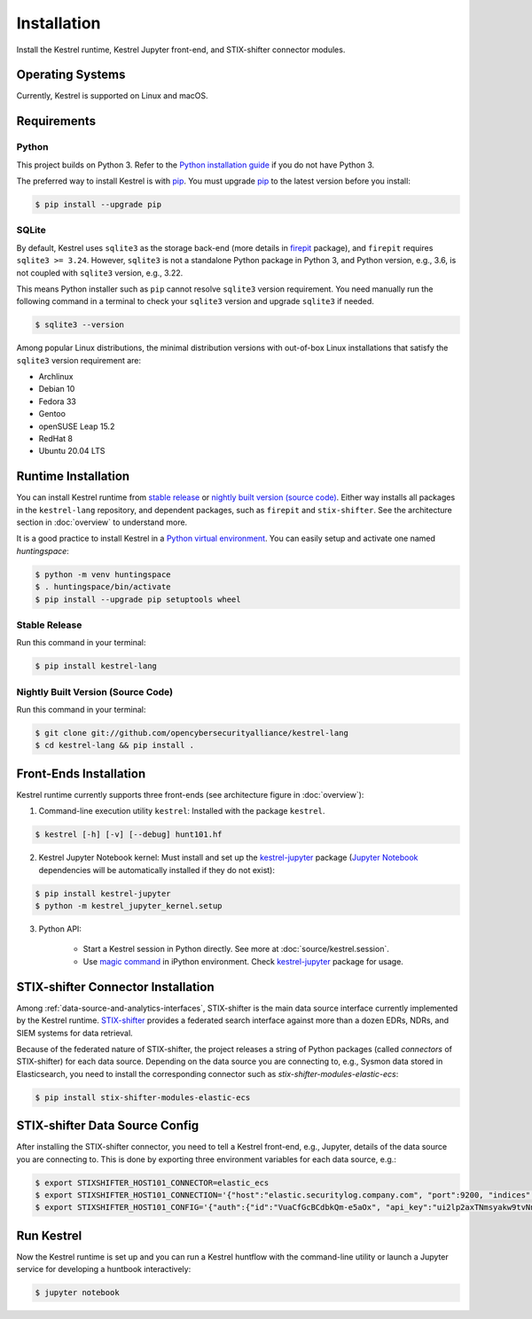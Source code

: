 ============
Installation
============

Install the Kestrel runtime, Kestrel Jupyter front-end, and STIX-shifter connector modules.

Operating Systems
=================

Currently, Kestrel is supported on Linux and macOS.

Requirements
============

Python
------

This project builds on Python 3. Refer to the `Python installation guide`_ if you do not have Python 3.

The preferred way to install Kestrel is with `pip`_. You must upgrade `pip`_ to the latest version before you install:

.. code-block:: console

    $ pip install --upgrade pip

SQLite
------

By default, Kestrel uses ``sqlite3`` as the storage back-end (more details in
`firepit`_ package), and ``firepit`` requires ``sqlite3 >= 3.24``. However,
``sqlite3`` is not a standalone Python package in Python 3, and Python version,
e.g., 3.6, is not coupled with ``sqlite3`` version, e.g., 3.22.

This means Python installer such as ``pip`` cannot resolve ``sqlite3`` version
requirement. You need manually run the following command in a terminal to check
your ``sqlite3`` version and upgrade ``sqlite3`` if needed.

.. code-block:: console

    $ sqlite3 --version

Among popular Linux distributions, the minimal distribution versions with
out-of-box Linux installations that satisfy the ``sqlite3`` version
requirement are:

- Archlinux
- Debian 10
- Fedora 33
- Gentoo
- openSUSE Leap 15.2
- RedHat 8
- Ubuntu 20.04 LTS

Runtime Installation
====================

You can install Kestrel runtime from `stable release`_ or `nightly built
version (source code)`_. Either way installs all packages in the
``kestrel-lang`` repository, and dependent packages, such as ``firepit`` and
``stix-shifter``.  See the architecture section in :doc:`overview` to
understand more.

It is a good practice to install Kestrel in a `Python virtual environment`_.
You can easily setup and activate one named *huntingspace*:

.. code-block:: console

    $ python -m venv huntingspace
    $ . huntingspace/bin/activate
    $ pip install --upgrade pip setuptools wheel

Stable Release
--------------

Run this command in your terminal:

.. code-block:: console

    $ pip install kestrel-lang

Nightly Built Version (Source Code)
-----------------------------------

Run this command in your terminal:

.. code-block:: console

    $ git clone git://github.com/opencybersecurityalliance/kestrel-lang
    $ cd kestrel-lang && pip install .

Front-Ends Installation
=======================

Kestrel runtime currently supports three front-ends (see architecture figure in :doc:`overview`):

1. Command-line execution utility ``kestrel``: Installed with the
   package ``kestrel``. 

.. code-block:: console

    $ kestrel [-h] [-v] [--debug] hunt101.hf

2. Kestrel Jupyter Notebook kernel: Must install and set up the
   `kestrel-jupyter`_ package (`Jupyter Notebook`_ dependencies will be
   automatically installed if they do not exist):

.. code-block:: console

    $ pip install kestrel-jupyter
    $ python -m kestrel_jupyter_kernel.setup

3. Python API:

    - Start a Kestrel session in Python directly. See more at :doc:`source/kestrel.session`.

    - Use `magic command`_ in iPython environment. Check `kestrel-jupyter`_ package for usage.

STIX-shifter Connector Installation
===================================

Among :ref:`data-source-and-analytics-interfaces`, STIX-shifter is the main
data source interface currently implemented by the Kestrel runtime.
`STIX-shifter`_ provides a federated search interface against more than a dozen
EDRs, NDRs, and SIEM systems for data retrieval.

Because of the federated nature of STIX-shifter, the project releases a string
of Python packages (called *connectors* of STIX-shifter) for each data source.
Depending on the data source you are connecting to, e.g., Sysmon data stored in
Elasticsearch, you need to install the corresponding connector such as
`stix-shifter-modules-elastic-ecs`:

.. code-block:: console

    $ pip install stix-shifter-modules-elastic-ecs

STIX-shifter Data Source Config
===============================

After installing the STIX-shifter connector, you need to tell a Kestrel
front-end, e.g., Jupyter, details of the data source you are connecting to.
This is done by exporting three environment variables for each data source, e.g.:

.. code-block:: console

    $ export STIXSHIFTER_HOST101_CONNECTOR=elastic_ecs
    $ export STIXSHIFTER_HOST101_CONNECTION='{"host":"elastic.securitylog.company.com", "port":9200, "indices":"host101"}'
    $ export STIXSHIFTER_HOST101_CONFIG='{"auth":{"id":"VuaCfGcBCdbkQm-e5aOx", "api_key":"ui2lp2axTNmsyakw9tvNnw"}}'

Run Kestrel
===========

Now the Kestrel runtime is set up and you can run a Kestrel huntflow with the
command-line utility or launch a Jupyter service for developing a huntbook
interactively:

.. code-block:: console

   $ jupyter notebook

.. _pip: https://pip.pypa.io
.. _Python installation guide: http://docs.python-guide.org/en/latest/starting/installation/
.. _Python virtual environment: https://packaging.python.org/guides/installing-using-pip-and-virtual-environments/
.. _Github repo: https://github.com/opencybersecurityalliance/kestrel-lang
.. _kestrel-jupyter: http://github.com/opencybersecurityalliance/kestrel-jupyter
.. _Jupyter Notebook: https://jupyter.org/
.. _magic command: https://ipython.readthedocs.io/en/stable/interactive/magics.html
.. _firepit: https://github.com/opencybersecurityalliance/firepit
.. _STIX-shifter: https://github.com/opencybersecurityalliance/stix-shifter
